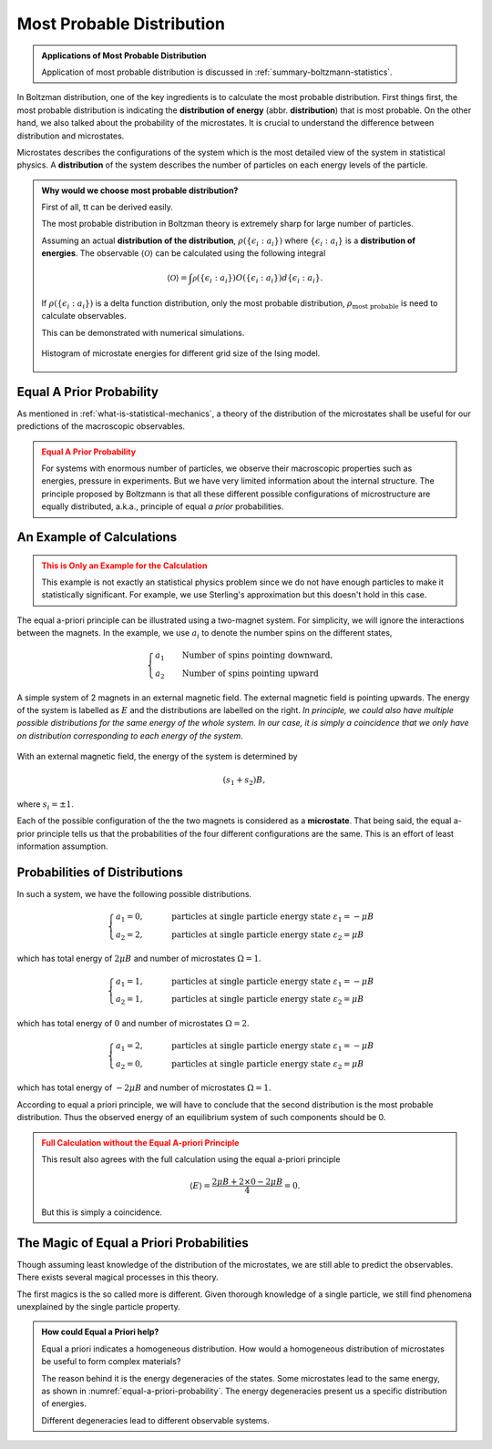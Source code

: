 .. _most-probable-distribution:

Most Probable Distribution
==================================



.. admonition:: Applications of Most Probable Distribution
   :class: note

   Application of most probable distribution is discussed in :ref:`summary-boltzmann-statistics`.

In Boltzman distribution, one of the key ingredients is to calculate the most probable distribution. First things first, the most probable distribution is indicating the **distribution of energy** (abbr. **distribution**) that is most probable. On the other hand, we also talked about the probability of the microstates. It is crucial to understand the difference between distribution and microstates.

Microstates describes the configurations of the system which is the most detailed view of the system in statistical physics. A **distribution** of the system describes the number of particles on each energy levels of the particle.


.. admonition:: Why would we choose most probable distribution?
   :class: toggle

   First of all, tt can be derived easily.

   The most probable distribution in Boltzman theory is extremely sharp for large number of particles.

   Assuming an actual **distribution of the distribution**, :math:`\rho(\{\epsilon_i:a_i\})` where :math:`\{\epsilon_i:a_i\}` is a **distribution of energies**. The observable :math:`\langle\mathscr O\rangle` can be calculated using the following integral

   .. math::
      \langle\mathscr O\rangle = \int \mathscr \rho(\{\epsilon_i:a_i\}) O(\{\epsilon_i:a_i\}) d \{\epsilon_i:a_i\}.

   If :math:`\rho(\{\epsilon_i:a_i\})` is a delta function distribution, only the most probable distribution, :math:`\rho_{\text{most probable}}` is need to calculate observables.

   This can be demonstrated with numerical simulations.

   .. figure:: images/hist_microstate_energies.png
      :align: center

      Histogram of microstate energies for different grid size of the Ising model.





.. _equal-a-prior-probability:

Equal A Prior Probability
------------------------------------

As mentioned in :ref:`what-is-statistical-mechanics`, a theory of the distribution of the microstates shall be useful for our predictions of the macroscopic observables.

.. admonition:: Equal A Prior Probability
   :class: warning

   For systems with enormous number of particles, we observe their macroscopic properties such as energies, pressure in experiments. But we have very limited information about the internal structure. The principle proposed by Boltzmann is that all these different possible configurations of microstructure are equally distributed, a.k.a., principle of equal *a prior* probabilities.


An Example of Calculations
----------------------------

.. admonition:: This is Only an Example for the Calculation
   :class: warning

   This example is not exactly an statistical physics problem since we do not have enough particles to make it statistically significant. For example, we use Sterling's approximation but this doesn't hold in this case.

The equal a-priori principle can be illustrated using a two-magnet system. For simplicity, we will ignore the interactions between the magnets. In the example, we use :math:`a_i` to denote the number spins on the different states,

.. math::
   \begin{cases}
   a_1 \qquad \text{Number of spins pointing downward}, \\
   a_2 \qquad \text{Number of spins pointing upward}
   \end{cases}

.. _equal-a-priori-probability:

.. figure:: images/equal-a-prior-probability.png
   :align: center

   A simple system of 2 magnets in an external magnetic field. The external magnetic field is pointing upwards. The energy of the system is labelled as :math:`E` and the distributions are labelled on the right. *In principle, we could also have multiple possible distributions for the same energy of the whole system. In our case, it is simply a coincidence that we only have on distribution corresponding to each energy of the system.*

With an external magnetic field, the energy of the system is determined by

.. math::
   (s_1  + s_2) B,

where :math:`s_i=\pm 1`.

Each of the possible configuration of the the two magnets is considered as a **microstate**. That being said, the equal a-prior principle tells us that the probabilities of the four different configurations are the same. This is an effort of least information assumption.


Probabilities of Distributions
----------------------------------

In such a system, we have the following possible distributions.

.. math::
   \begin{cases}
   a_1  = 0, & \qquad \text{particles at single particle energy state } \varepsilon_1 = -\mu B \\
   a_2  = 2, & \qquad \text{particles at single particle energy state } \varepsilon_2 = \mu B
   \end{cases}

which has total energy of :math:`2\mu B` and number of microstates :math:`\Omega = 1`.

.. math::
   \begin{cases}
   a_1  = 1, & \qquad \text{particles at single particle energy state } \varepsilon_1 = -\mu B \\
   a_2  = 1, & \qquad \text{particles at single particle energy state } \varepsilon_2 = \mu B
   \end{cases}

which has total energy of :math:`0` and number of microstates :math:`\Omega = 2`.

.. math::
   \begin{cases}
   a_1  = 2, & \qquad \text{particles at single particle energy state } \varepsilon_1 = -\mu B \\
   a_2  = 0, & \qquad \text{particles at single particle energy state } \varepsilon_2 = \mu B
   \end{cases}

which has total energy of :math:`-2\mu B` and number of microstates :math:`\Omega = 1`.

According to equal a priori principle, we will have to conclude that the second distribution is the most probable distribution. Thus the observed energy of an equilibrium system of such components should be 0.


.. admonition:: Full Calculation without the Equal A-priori Principle
   :class: warning

   This result also agrees with the full calculation using the equal a-priori principle

   .. math::
      \langle E \rangle = \frac{2 \mu B + 2\times 0 - 2 \mu B}{4} = 0.

   But this is simply a coincidence.



The Magic of Equal a Priori Probabilities
---------------------------------------------


Though assuming least knowledge of the distribution of the microstates, we are still able to predict the observables. There exists several magical processes in this theory.


The first magics is the so called more is different. Given thorough knowledge of a single particle, we still find phenomena unexplained by the single particle property.

.. admonition:: How could Equal a Priori help?
   :class: toggle

   Equal a priori indicates a homogeneous distribution. How would a homogeneous distribution of microstates be useful to form complex materials?

   The reason behind it is the energy degeneracies of the states. Some microstates lead to the same energy, as shown in :numref:`equal-a-priori-probability`. The energy degeneracies present us a specific distribution of energies.

   Different degeneracies lead to different observable systems.